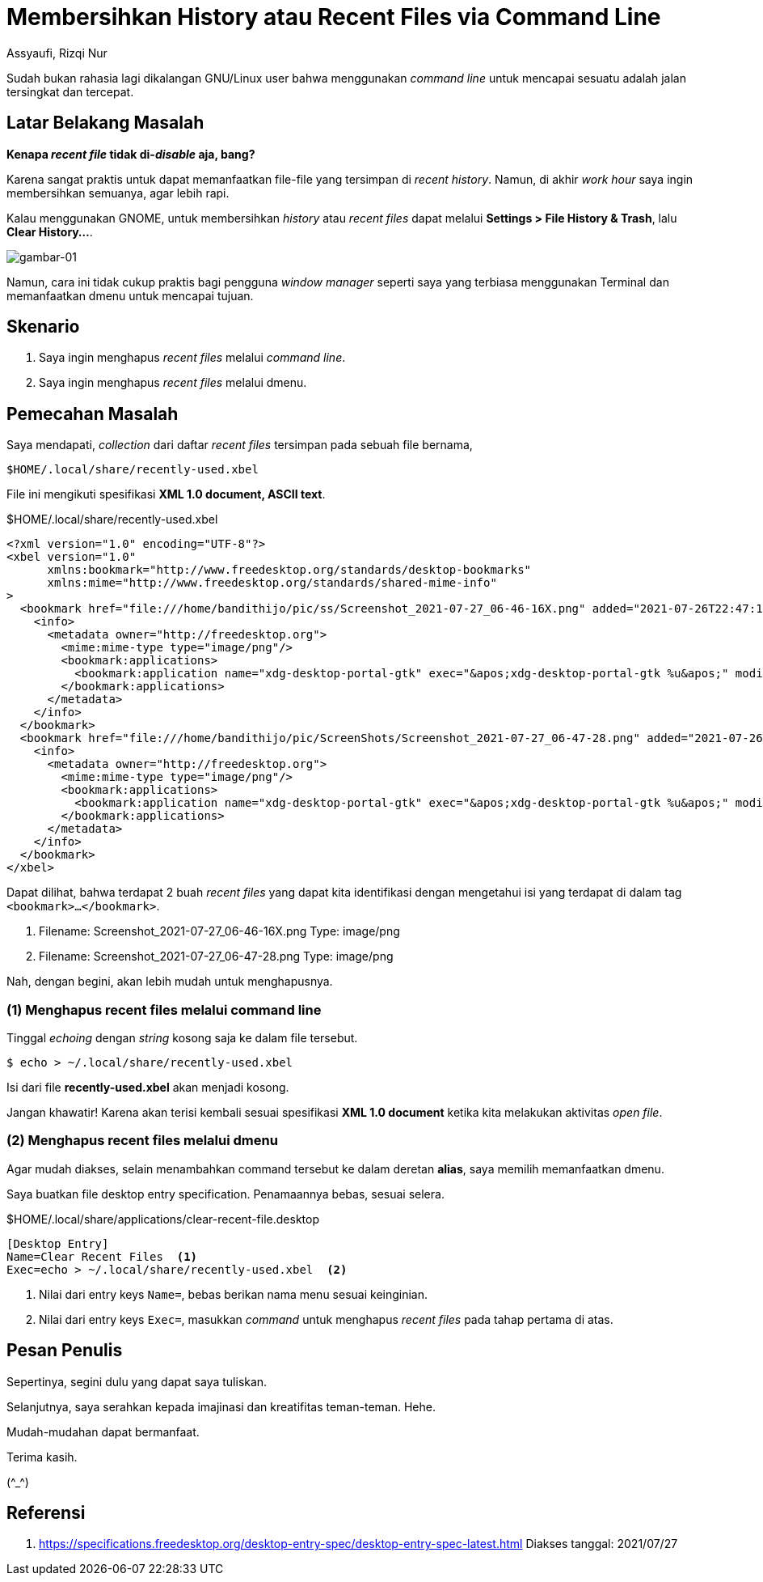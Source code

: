 = Membersihkan History atau Recent Files via Command Line
Assyaufi, Rizqi Nur
:page-email: bandithijo@gmail.com
:page-navtitle: Membersihkan History atau Recent Files via Command Line
:page-excerpt: Sudah bukan rahasia lagi dikalangan GNU/Linux user bahwa menggunakan command line untuk mencapai sesuatu adalah jalan tersingkat dan tercepat. Catatan kali ini, saya akan membersihkan history atau recent file melalui command line.
:page-permalink: /blog/:title
:page-categories: blog
:page-tags: [misc]
:page-liquid:
:page-published: true

[.lead]
Sudah bukan rahasia lagi dikalangan GNU/Linux user bahwa menggunakan _command line_ untuk mencapai sesuatu adalah jalan tersingkat dan tercepat.

== Latar Belakang Masalah

*Kenapa _recent file_ tidak di-_disable_ aja, bang?*

Karena sangat praktis untuk dapat memanfaatkan file-file yang tersimpan di _recent history_. Namun, di akhir _work hour_ saya ingin membersihkan semuanya, agar lebih rapi.

Kalau menggunakan GNOME, untuk membersihkan _history_ atau _recent files_ dapat melalui *Settings > File History & Trash*, lalu *Clear History...*.

image::https://i.postimg.cc/65qcxt50/gambar-01.png[gambar-01,align=center]

Namun, cara ini tidak cukup praktis bagi pengguna _window manager_ seperti saya yang terbiasa menggunakan Terminal dan memanfaatkan dmenu untuk mencapai tujuan.

== Skenario

. Saya ingin menghapus _recent files_ melalui _command line_.

. Saya ingin menghapus _recent files_ melalui dmenu.

== Pemecahan Masalah

Saya mendapati, _collection_ dari daftar _recent files_ tersimpan pada sebuah file bernama,

----
$HOME/.local/share/recently-used.xbel
----

File ini mengikuti spesifikasi *XML 1.0 document, ASCII text*.

.$HOME/.local/share/recently-used.xbel
[source,xml,linenums]
----
<?xml version="1.0" encoding="UTF-8"?>
<xbel version="1.0"
      xmlns:bookmark="http://www.freedesktop.org/standards/desktop-bookmarks"
      xmlns:mime="http://www.freedesktop.org/standards/shared-mime-info"
>
  <bookmark href="file:///home/bandithijo/pic/ss/Screenshot_2021-07-27_06-46-16X.png" added="2021-07-26T22:47:12.390127Z" modified="2021-07-26T22:47:12.426438Z" visited="2021-07-26T22:47:12.390134Z">
    <info>
      <metadata owner="http://freedesktop.org">
        <mime:mime-type type="image/png"/>
        <bookmark:applications>
          <bookmark:application name="xdg-desktop-portal-gtk" exec="&apos;xdg-desktop-portal-gtk %u&apos;" modified="2021-07-26T22:47:12.426425Z" count="2"/>
        </bookmark:applications>
      </metadata>
    </info>
  </bookmark>
  <bookmark href="file:///home/bandithijo/pic/ScreenShots/Screenshot_2021-07-27_06-47-28.png" added="2021-07-26T22:47:53.001336Z" modified="2021-07-26T22:47:53.028202Z" visited="2021-07-26T22:47:53.001347Z">
    <info>
      <metadata owner="http://freedesktop.org">
        <mime:mime-type type="image/png"/>
        <bookmark:applications>
          <bookmark:application name="xdg-desktop-portal-gtk" exec="&apos;xdg-desktop-portal-gtk %u&apos;" modified="2021-07-26T22:47:53.028188Z" count="2"/>
        </bookmark:applications>
      </metadata>
    </info>
  </bookmark>
</xbel>
----

Dapat dilihat, bahwa terdapat 2 buah _recent files_ yang dapat kita identifikasi dengan mengetahui isi yang terdapat di dalam tag `<bookmark>...</bookmark>`.

. Filename: Screenshot_2021-07-27_06-46-16X.png
Type: image/png

. Filename: Screenshot_2021-07-27_06-47-28.png
Type: image/png

Nah, dengan begini, akan lebih mudah untuk menghapusnya.

=== (1) Menghapus recent files melalui command line

Tinggal _echoing_ dengan _string_ kosong saja ke dalam file tersebut.

[source,console]
----
$ echo > ~/.local/share/recently-used.xbel
----

Isi dari file *recently-used.xbel* akan menjadi kosong.

Jangan khawatir! Karena akan terisi kembali sesuai spesifikasi *XML 1.0 document* ketika kita melakukan aktivitas _open file_.

=== (2) Menghapus recent files melalui dmenu

Agar mudah diakses, selain menambahkan command tersebut ke dalam deretan *alias*, saya memilih memanfaatkan dmenu.

Saya buatkan file desktop entry specification. Penamaannya bebas, sesuai selera.

.$HOME/.local/share/applications/clear-recent-file.desktop
[source,conf,linenums]
----
[Desktop Entry]
Name=Clear Recent Files  <1>
Exec=echo > ~/.local/share/recently-used.xbel  <2>
----

<1> Nilai dari entry keys `Name=`, bebas berikan nama menu sesuai keinginian.
<2> Nilai dari entry keys `Exec=`, masukkan _command_ untuk menghapus _recent files_ pada tahap pertama di atas.

== Pesan Penulis

Sepertinya, segini dulu yang dapat saya tuliskan.

Selanjutnya, saya serahkan kepada imajinasi dan kreatifitas teman-teman. Hehe.

Mudah-mudahan dapat bermanfaat.

Terima kasih.

(\^_^)

== Referensi

. link:https://specifications.freedesktop.org/desktop-entry-spec/desktop-entry-spec-latest.html[https://specifications.freedesktop.org/desktop-entry-spec/desktop-entry-spec-latest.html^]
Diakses tanggal: 2021/07/27
